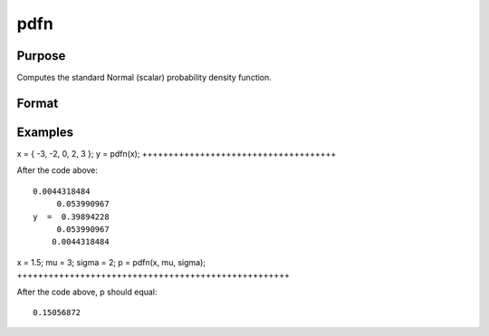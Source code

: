 
pdfn
==============================================

Purpose
----------------
Computes the standard Normal (scalar) probability density function.

Format
----------------
.. function:: pdfn(x, mu, sigma)

    :param x: or N-dimensional array.
    :type x: NxK matrix

    :param mu: scalar, mean parameter.
    :type mu: Optional input

    :param sigma: scalar, standard deviation parameter.
    :type sigma: Optional input

    :returns: y (*NxK matrix*), or N-dimensional array,  containing the standard Normal
        probability density function of x.

Examples
----------------

x = { -3, -2, 0, 2, 3 };
y = pdfn(x);
+++++++++++++++++++++++++++++++++++++

After the code above:

::

    0.0044318484 
         0.053990967 
    y  =  0.39894228 
         0.053990967 
        0.0044318484

x = 1.5;
mu = 3;
sigma = 2; 
p = pdfn(x, mu, sigma);
++++++++++++++++++++++++++++++++++++++++++++++++++++

After the code above, p should equal:

::

    0.15056872

.. seealso:: Functions :func:`pdfTruncNorm`
